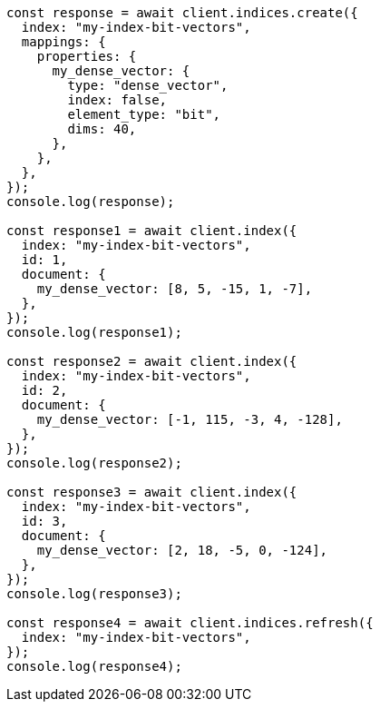 // This file is autogenerated, DO NOT EDIT
// Use `node scripts/generate-docs-examples.js` to generate the docs examples

[source, js]
----
const response = await client.indices.create({
  index: "my-index-bit-vectors",
  mappings: {
    properties: {
      my_dense_vector: {
        type: "dense_vector",
        index: false,
        element_type: "bit",
        dims: 40,
      },
    },
  },
});
console.log(response);

const response1 = await client.index({
  index: "my-index-bit-vectors",
  id: 1,
  document: {
    my_dense_vector: [8, 5, -15, 1, -7],
  },
});
console.log(response1);

const response2 = await client.index({
  index: "my-index-bit-vectors",
  id: 2,
  document: {
    my_dense_vector: [-1, 115, -3, 4, -128],
  },
});
console.log(response2);

const response3 = await client.index({
  index: "my-index-bit-vectors",
  id: 3,
  document: {
    my_dense_vector: [2, 18, -5, 0, -124],
  },
});
console.log(response3);

const response4 = await client.indices.refresh({
  index: "my-index-bit-vectors",
});
console.log(response4);
----
